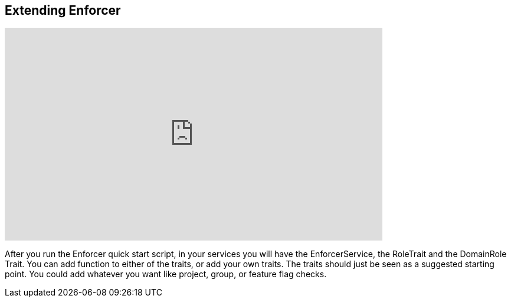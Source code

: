 == Extending Enforcer

video::mMc9v9Awwss[youtube, width=640, height=360]

After you run the Enforcer quick start script, in your services you will have the EnforcerService, the RoleTrait and the DomainRole Trait.
You can add function to either of the traits, or add your own traits.  The traits should just be seen as a suggested starting point. You could add
whatever you want like project, group, or feature flag checks.
